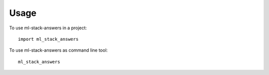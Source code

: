 =====
Usage
=====

To use ml-stack-answers in a project::

    import ml_stack_answers

To use ml-stack-answers as command line tool::

    ml_stack_answers
